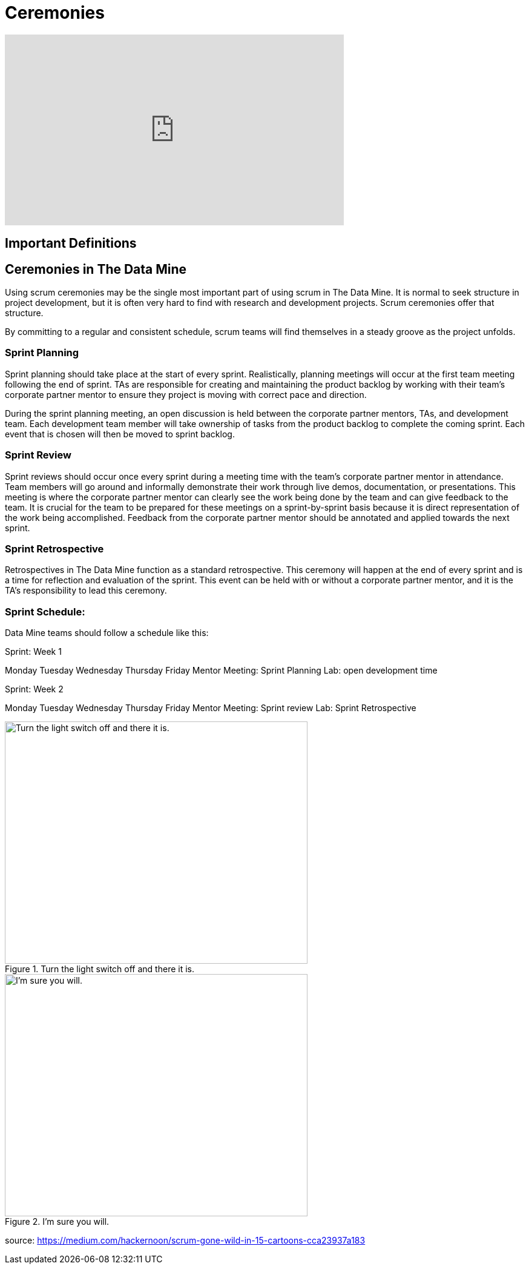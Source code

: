 = Ceremonies

++++
<iframe width="560" height="315" src="https://www.youtube.com/embed/jUYL5amcG5o" title="YouTube video player" frameborder="0" allow="accelerometer; autoplay; clipboard-write; encrypted-media; gyroscope; picture-in-picture" allowfullscreen></iframe>
++++
== Important Definitions

== Ceremonies in The Data Mine
Using scrum ceremonies may be the single most important part of using scrum in The Data Mine. It is normal to seek structure in project development, but it is often very hard to find with research and development projects. Scrum ceremonies offer that structure.

By committing to a regular and consistent schedule, scrum teams will find themselves in a steady groove as the project unfolds. 

=== Sprint Planning

Sprint planning should take place at the start of every sprint. Realistically, planning meetings will occur at the first team meeting following the end of sprint. TAs are responsible for creating and maintaining the product backlog by working with their team’s corporate partner mentor to ensure they project is moving with correct pace and direction.

During the sprint planning meeting, an open discussion is held between the corporate partner mentors, TAs, and development team. Each development team member will take ownership of tasks from the product backlog to complete the coming sprint. Each event that is chosen will then be moved to sprint backlog.

=== Sprint Review

Sprint reviews should occur once every sprint during a meeting time with the team’s corporate partner mentor in attendance. Team members will go around and informally demonstrate their work through live demos, documentation, or presentations. This meeting is where the corporate partner mentor can clearly see the work being done by the team and can give feedback to the team. It is crucial for the team to be prepared for these meetings on a sprint-by-sprint basis because it is direct representation of the work being accomplished. Feedback from the corporate partner mentor should be annotated and applied towards the next sprint.

=== Sprint Retrospective

Retrospectives in The Data Mine function as a standard retrospective. This ceremony will happen at the end of every sprint and is a time for reflection and evaluation of the sprint. This event can be held with or without a corporate partner mentor, and it is the TA’s responsibility to lead this ceremony.

=== Sprint Schedule:

Data Mine teams should follow a schedule like this:

Sprint: Week 1

Monday	Tuesday	Wednesday	Thursday	Friday
Mentor Meeting: Sprint Planning				Lab: open development time 


Sprint: Week 2

Monday	Tuesday	Wednesday	Thursday	Friday
Mentor Meeting:
Sprint review				Lab: Sprint Retrospective



image::scrum-ceremonies-1.png[Turn the light switch off and there it is., width=500, height=400, loading=lazy, title="Turn the light switch off and there it is."]

image::scrum-ceremonies-2.png[I’m sure you will., width=500, height=400, loading=lazy, title="I’m sure you will."]

source: https://medium.com/hackernoon/scrum-gone-wild-in-15-cartoons-cca23937a183 

